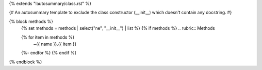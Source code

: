 {% extends "!autosummary/class.rst" %}

{#
An autosummary template to exclude the class constructor (__init__)
which doesn't contain any docstring.
#}

{% block methods %}
   {% set methods = methods | select("ne", "__init__") | list %}
   {% if methods %}
   .. rubric:: Methods

   .. autosummary::
   {% for item in methods %}
      ~{{ name }}.{{ item }}
   {%- endfor %}
   {% endif %}

{% endblock %}